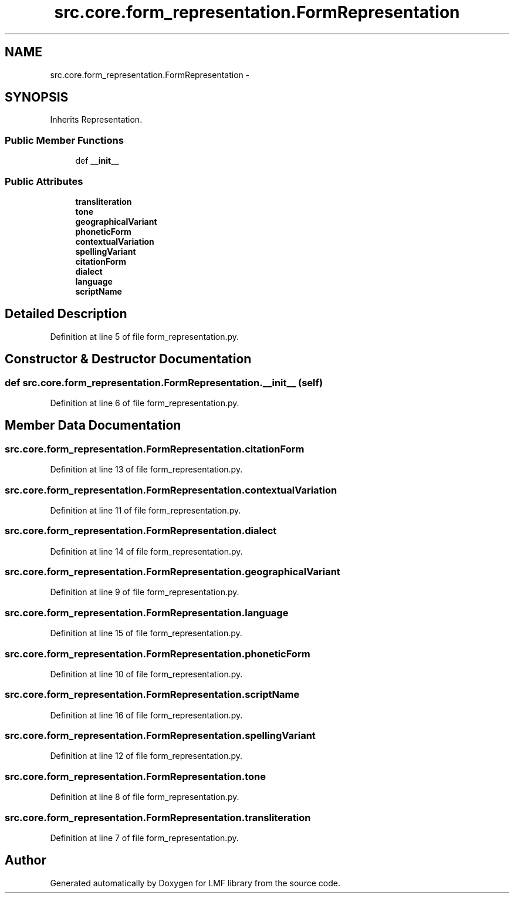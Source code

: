 .TH "src.core.form_representation.FormRepresentation" 3 "Thu Sep 18 2014" "LMF library" \" -*- nroff -*-
.ad l
.nh
.SH NAME
src.core.form_representation.FormRepresentation \- 
.SH SYNOPSIS
.br
.PP
.PP
Inherits Representation\&.
.SS "Public Member Functions"

.in +1c
.ti -1c
.RI "def \fB__init__\fP"
.br
.in -1c
.SS "Public Attributes"

.in +1c
.ti -1c
.RI "\fBtransliteration\fP"
.br
.ti -1c
.RI "\fBtone\fP"
.br
.ti -1c
.RI "\fBgeographicalVariant\fP"
.br
.ti -1c
.RI "\fBphoneticForm\fP"
.br
.ti -1c
.RI "\fBcontextualVariation\fP"
.br
.ti -1c
.RI "\fBspellingVariant\fP"
.br
.ti -1c
.RI "\fBcitationForm\fP"
.br
.ti -1c
.RI "\fBdialect\fP"
.br
.ti -1c
.RI "\fBlanguage\fP"
.br
.ti -1c
.RI "\fBscriptName\fP"
.br
.in -1c
.SH "Detailed Description"
.PP 
Definition at line 5 of file form_representation\&.py\&.
.SH "Constructor & Destructor Documentation"
.PP 
.SS "def src\&.core\&.form_representation\&.FormRepresentation\&.__init__ (self)"

.PP
Definition at line 6 of file form_representation\&.py\&.
.SH "Member Data Documentation"
.PP 
.SS "src\&.core\&.form_representation\&.FormRepresentation\&.citationForm"

.PP
Definition at line 13 of file form_representation\&.py\&.
.SS "src\&.core\&.form_representation\&.FormRepresentation\&.contextualVariation"

.PP
Definition at line 11 of file form_representation\&.py\&.
.SS "src\&.core\&.form_representation\&.FormRepresentation\&.dialect"

.PP
Definition at line 14 of file form_representation\&.py\&.
.SS "src\&.core\&.form_representation\&.FormRepresentation\&.geographicalVariant"

.PP
Definition at line 9 of file form_representation\&.py\&.
.SS "src\&.core\&.form_representation\&.FormRepresentation\&.language"

.PP
Definition at line 15 of file form_representation\&.py\&.
.SS "src\&.core\&.form_representation\&.FormRepresentation\&.phoneticForm"

.PP
Definition at line 10 of file form_representation\&.py\&.
.SS "src\&.core\&.form_representation\&.FormRepresentation\&.scriptName"

.PP
Definition at line 16 of file form_representation\&.py\&.
.SS "src\&.core\&.form_representation\&.FormRepresentation\&.spellingVariant"

.PP
Definition at line 12 of file form_representation\&.py\&.
.SS "src\&.core\&.form_representation\&.FormRepresentation\&.tone"

.PP
Definition at line 8 of file form_representation\&.py\&.
.SS "src\&.core\&.form_representation\&.FormRepresentation\&.transliteration"

.PP
Definition at line 7 of file form_representation\&.py\&.

.SH "Author"
.PP 
Generated automatically by Doxygen for LMF library from the source code\&.
